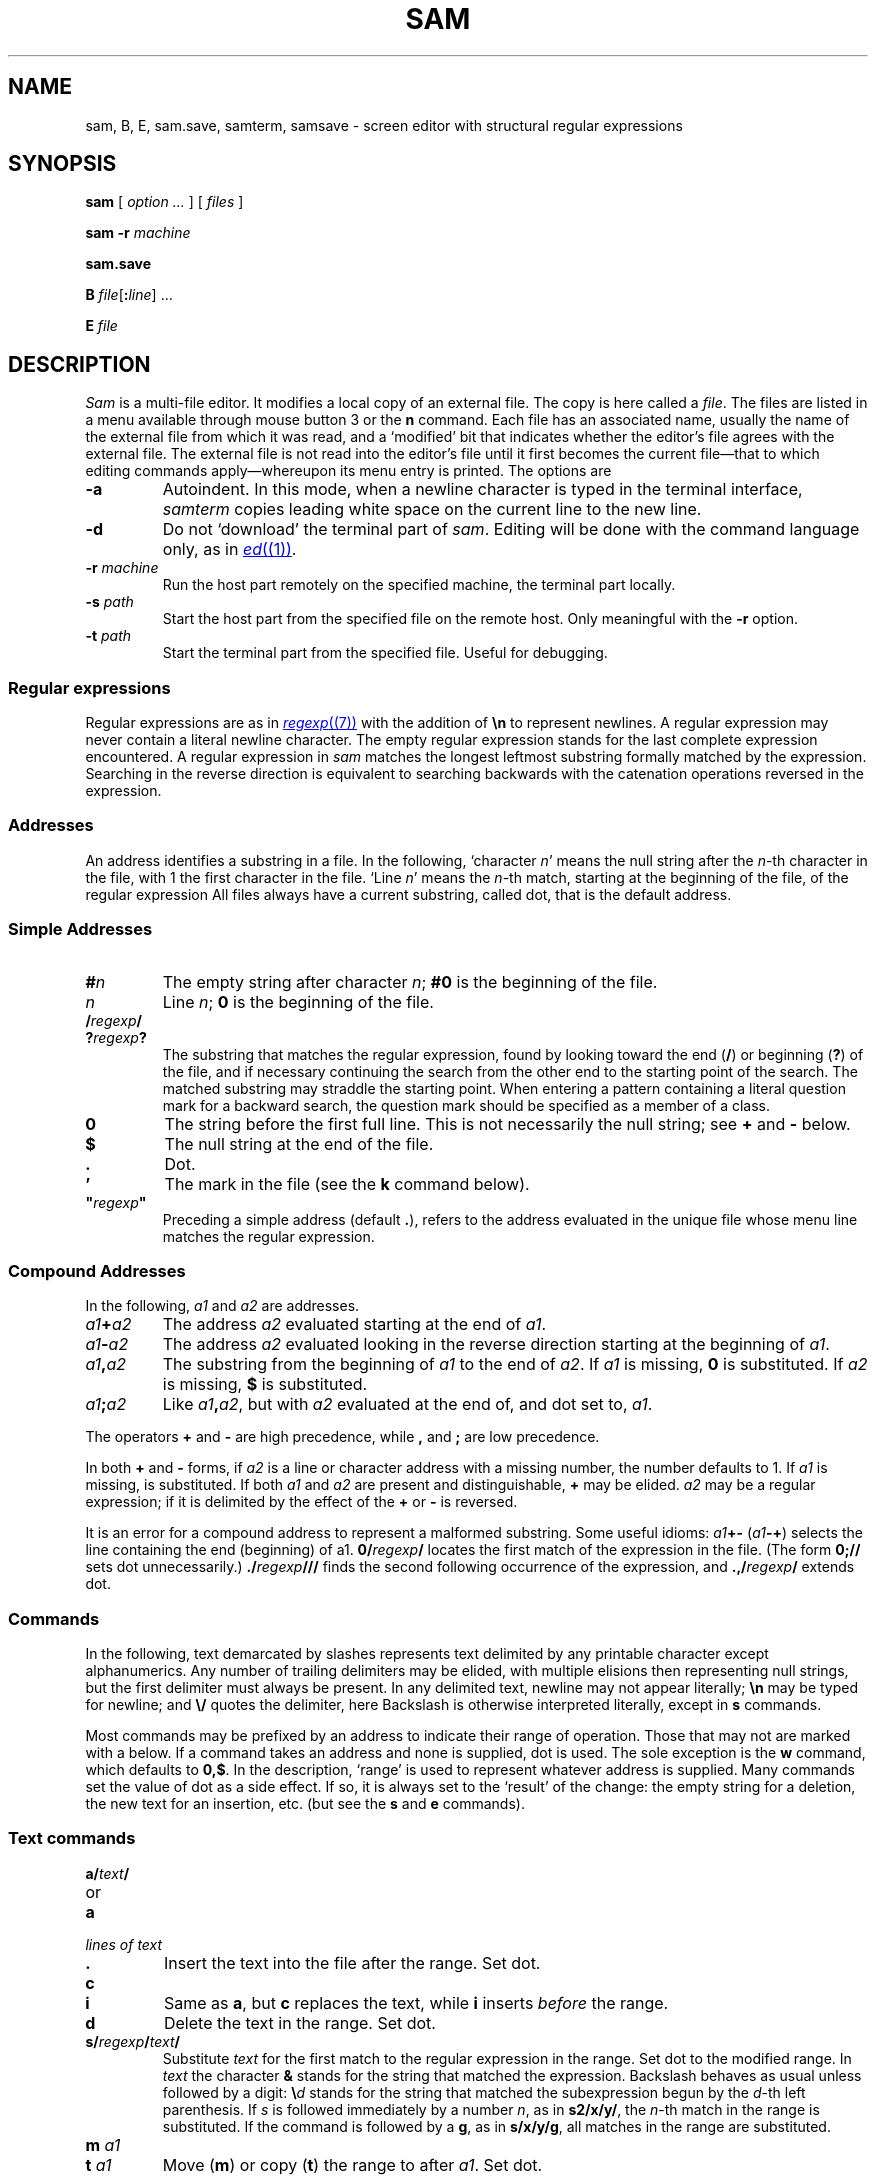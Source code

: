 .TH SAM 1
.ds a \fR*\ \fP
.SH NAME
sam, B, E, sam.save, samterm, samsave \- screen editor with structural regular expressions
.SH SYNOPSIS
.B sam
[
.I option ...
] [
.I files
]
.PP
.B sam
.B -r
.I machine
.PP
.B sam.save
.PP
.B B
.IB file \fR[\fP: line \fR]
\&...
.PP
.B E
.I file
.SH DESCRIPTION
.I Sam
is a multi-file editor.
It modifies a local copy of an external file.
The copy is here called a
.IR file .
The files are listed in a menu available through mouse button 3
or the
.B n
command.
Each file has an associated name, usually the name of the
external file from which it was read, and a `modified' bit that indicates whether
the editor's file agrees with the external file.
The external file is not read into
the editor's file until it first becomes the current file\(emthat to
which editing commands apply\(emwhereupon its menu entry is printed.
The options are
.TF -rmachine
.TP
.B -a
Autoindent.  In this mode, when a newline character is typed
in the terminal interface,
.I samterm
copies leading white space on the current line to the new line.
.TP
.B -d
Do not `download' the terminal part of
.IR sam .
Editing will be done with the command language only, as in
.MR ed (1) .
.TP
.BI -r " machine
Run the host part remotely
on the specified machine, the terminal part locally.
.TP
.BI -s " path
Start the host part from the specified file on the remote host.
Only meaningful with the
.BI -r
option.
.TP
.BI -t " path
Start the terminal part from the specified file.  Useful
for debugging.
.PD
.SS Regular expressions
Regular expressions are as in
.MR regexp (7)
with the addition of
.BR \en
to represent newlines.
A regular expression may never contain a literal newline character.
The empty
regular expression stands for the last complete expression encountered.
A regular expression in
.I sam
matches the longest leftmost substring formally
matched by the expression.
Searching in the reverse direction is equivalent
to searching backwards with the catenation operations reversed in
the expression.
.SS Addresses
An address identifies a substring in a file.
In the following, `character
.IR n '
means the null string
after the
.IR n -th
character in the file, with 1 the
first character in the file.
`Line
.IR n '
means the
.IR n -th
match,
starting at the beginning of the file, of the regular expression
.LR .*\en? .
All files always have a current substring, called dot,
that is the default address.
.SS Simple Addresses
.PD 0
.TP
.BI # n
The empty string after character
.IR n ;
.B #0
is the beginning of the file.
.TP
.I n
Line
.IR n ;
.B 0
is the beginning of the file.
.TP
.BI  / regexp /
.PD 0
.TP
.BI ? regexp ?
The substring that matches the regular expression,
found by looking toward the end
.RB ( / )
or beginning
.RB ( ? )
of the file,
and if necessary continuing the search from the other end to the
starting point of the search.
The matched substring may straddle
the starting point.
When entering a pattern containing a literal question mark
for a backward search, the question mark should be
specified as a member of a class.
.PD
.TP
.B 0
The string before the first full line.
This is not necessarily
the null string; see
.B +
and
.B -
below.
.TP
.B $
The null string at the end of the file.
.TP
.B .
Dot.
.TP
.B \&'
The mark in the file (see the
.B k
command below).
.TP
\fB"\f2regexp\fB"\f1\f1
Preceding a simple address (default
.BR . ),
refers to the address evaluated in the unique file whose menu line
matches the regular expression.
.PD
.SS Compound Addresses
In the following,
.I a1
and
.I a2
are addresses.
.TF a1+a2
.TP
.IB a1 + a2
The address
.I a2
evaluated starting at the end of
.IR a1 .
.TP
.IB a1 - a2
The address
.I a2
evaluated looking in the reverse direction
starting at the beginning of
.IR a1 .
.TP
.IB a1 , a2
The substring from the beginning of
.I a1
to the end of
.IR a2 .
If
.I a1
is missing,
.B 0
is substituted.
If
.I a2
is missing,
.B $
is substituted.
.TP
.IB  a1 ; a2
Like
.IB a1 , a2\f1,
but with
.I a2
evaluated at the end of, and dot set to,
.IR a1 .
.PD
.PP
The operators
.B +
and
.B -
are high precedence, while
.B ,
and
.B ;
are low precedence.
.PP
In both
.B +
and
.B -
forms, if
.I a2
is a line or character address with a missing
number, the number defaults to 1.
If
.I a1
is missing,
.L .
is substituted.
If both
.I a1
and
.I a2
are present and distinguishable,
.B +
may be elided.
.I a2
may be a regular
expression; if it is delimited by
.LR ? 's,
the effect of the
.B +
or
.B -
is reversed.
.PP
It is an error for a compound address to represent a malformed substring.
Some useful idioms:
.IB a1 +-
\%(\f2a1\fB-+\f1)
selects the line containing
the end (beginning) of a1.
.BI 0/ regexp /
locates the first match of the expression in the file.
(The form
.B 0;//
sets dot unnecessarily.)
.BI ./ regexp ///
finds the second following occurrence of the expression,
and
.BI .,/ regexp /
extends dot.
.SS Commands
In the following, text demarcated by slashes represents text delimited
by any printable
character except alphanumerics.
Any number of
trailing delimiters may be elided, with multiple elisions then representing
null strings, but the first delimiter must always
be present.
In any delimited text,
newline may not appear literally;
.B \en
may be typed for newline; and
.B \e/
quotes the delimiter, here
.LR / .
Backslash is otherwise interpreted literally, except in
.B s
commands.
.PP
Most commands may be prefixed by an address to indicate their range
of operation.
Those that may not are marked with a
.L *
below.
If a command takes
an address and none is supplied, dot is used.
The sole exception is
the
.B w
command, which defaults to
.BR 0,$ .
In the description, `range' is used
to represent whatever address is supplied.
Many commands set the
value of dot as a side effect.
If so, it is always set to the `result'
of the change: the empty string for a deletion, the new text for an
insertion, etc. (but see the
.B s
and
.B e
commands).
.br
.ne 1.2i
.SS Text commands
.PD 0
.TP
.BI a/ text /
.TP
or
.TP
.B  a
.TP
.I lines of text
.TP
.B .
Insert the text into the file after the range.
Set dot.
.PD
.TP
.B c\fP
.br
.ns
.TP
.B i\fP
Same as
.BR a ,
but
.B c
replaces the text, while
.B i
inserts
.I before
the range.
.TP
.B d
Delete the text in the range.
Set dot.
.TP
.BI s/ regexp / text /
Substitute
.I text
for the first match to the regular expression in the range.
Set dot to the modified range.
In
.I text
the character
.B &
stands for the string
that matched the expression.
Backslash behaves as usual unless followed by
a digit:
.BI \e d
stands for the string that matched the
subexpression begun by the
.IR d -th
left parenthesis.
If
.I s
is followed immediately by a
number
.IR n ,
as in
.BR s2/x/y/ ,
the
.IR n -th
match in the range is substituted.
If the
command is followed by a
.BR g ,
as in
.BR s/x/y/g ,
all matches in the range
are substituted.
.TP
.BI m " a1
.br
.ns
.TP
.BI t " a1
Move
.RB ( m )
or copy
.RB ( t )
the range to after
.IR a1 .
Set dot.
.SS Display commands
.PD 0
.TP
.B p
Print the text in the range.
Set dot.
.TP
.B =
Print the line address and character address of the range.
.TP
.B =#
Print just the character address of the range.
.PD
.SS File commands
.PD 0
.TP
.BI \*ab " file-list
Set the current file to the first file named in the list
that
.I sam
also has in its menu.
The list may be expressed
.BI < "Plan 9 command"
in which case the file names are taken as words (in the shell sense)
generated by the Plan 9 command.
.TP
.BI \*aB " file-list
Same as
.BR b ,
except that file names not in the menu are entered there,
and all file names in the list are examined.
.TP
.B \*an
Print a menu of files.
The format is:
.RS
.TP 11
.BR ' " or blank
indicating the file is modified or clean,
.TP 11
.BR - " or \&" +
indicating the file is unread or has been read
(in the terminal,
.B *
means more than one window is open),
.TP 11
.BR . " or blank
indicating the current file,
.TP 11
a blank,
.TP 11
and the file name.
.RE
.TP 0
.BI \*aD " file-list
Delete the named files from the menu.
If no files are named, the current file is deleted.
It is an error to
.B D
a modified file, but a subsequent
.B D
will delete such a file.
.PD
.SS I/O Commands
.PD 0
.TP
.BI \*ae " filename
Replace the file by the contents of the named external file.
Set dot to the beginning of the file.
.TP
.BI r " filename
Replace the text in the range by the contents of the named external file.
Set dot.
.TP
.BI w " filename
Write the range (default
.BR 0,$ )
to the named external file.
.TP
.BI \*af " filename
Set the file name and print the resulting menu entry.
.PP
If the file name is absent from any of these, the current file name is used.
.B e
always sets the file name;
.B r
and
.B w
do so if the file has no name.
.TP
.BI < " Plan 9-command
Replace the range by the standard output of the
Plan 9 command.
.TP
.BI > " Plan 9-command
Send the range to the standard input of the
Plan 9 command.
.TP
.BI ^ " Plan 9-command
Send the standard output of the Plan 9 command
to the command window.
.TP
.BI | " Plan 9-command
Send the range to the standard input, and replace it by
the standard output, of the
Plan 9 command.
.TP
.BI _ " Plan 9-command
Send the range to the standard input, and send the
standard output of the Plan 9 command to the command
window.
.TP
.BI \*a! " Plan 9-command
Run the
Plan 9 command.
.TP
.BI \*acd " directory
Change working directory.
If no directory is specified,
.B $HOME
is used.
.PD
.PP
In any of
.BR < ,
.BR > ,
.B |
or
.BR ! ,
if the
.I Plan 9 command
is omitted the last
.I Plan 9 command
(of any type) is substituted.
If
.I sam
is
.I downloaded
(using the mouse and raster display, i.e. not using option
.BR -d ),
.B !
sets standard input to
.BR /dev/null ,
and otherwise
unassigned output
.RB ( stdout
for
.B !
and
.BR > ,
.B stderr
for all) is placed in
.B /tmp/sam.err
and the first few lines are printed.
.SS Loops and Conditionals
.PD 0
.TP
.BI x/ regexp / " command
For each match of the regular expression in the range, run the command
with dot set to the match.
Set dot to the last match.
If the regular
expression and its slashes are omitted,
.L /.*\en/
is assumed.
Null string matches potentially occur before every character
of the range and at the end of the range.
.TP
.BI y/ regexp / " command
Like
.BR x ,
but run the command for each substring that lies before, between,
or after
the matches that would be generated by
.BR x .
There is no default regular expression.
Null substrings potentially occur before every character
in the range.
.TP
.BI \*aX/ regexp / " command
For each file whose menu entry matches the regular expression,
make that the current file and
run the command.
If the expression is omitted, the command is run
in every file.
.TP
.BI \*aY/ regexp / " command
Same as
.BR X ,
but for files that do not match the regular expression,
and the expression is required.
.TP
.BI g/ regexp / " command
.br
.ns
.TP
.BI v/ regexp / " command
If the range contains
.RB ( g )
or does not contain
.RB ( v )
a match for the expression,
set dot to the range and run the command.
.PP
These may be nested arbitrarily deeply, but only one instance of either
.B X
or
.B Y
may appear in a \%single command.
An empty command in an
.B x
or
.B y
defaults to
.BR p ;
an empty command in
.B X
or
.B Y
defaults to
.BR f .
.B g
and
.B v
do not have defaults.
.PD
.SS Miscellany
.TF (empty)
.TP
.B k
Set the current file's mark to the range.  Does not set dot.
.TP
.B \*aq
Quit.
It is an error to quit with modified files, but a second
.B q
will succeed.
.TP
.BI \*au " n
Undo the last
.I n
(default 1)
top-level commands that changed the contents or name of the
current file, and any other file whose most recent change was simultaneous
with the current file's change.
Successive
.BR u 's
move further back in time.
The only commands for which u is ineffective are
.BR cd ,
.BR u ,
.BR q ,
.B w
and
.BR D .
If
.I n
is negative,
.B u
`redoes,' undoing the undo, going forwards in time again.
.TP
(empty)
If the range is explicit, set dot to the range.
If
.I sam
is downloaded, the resulting dot is selected on the screen;
otherwise it is printed.
If no address is specified (the
command is a newline) dot is extended in either direction to
line boundaries and printed.
If dot is thereby unchanged, it is set to
.B .+1
and printed.
.PD
.SS Grouping and multiple changes
Commands may be grouped by enclosing them in braces
.BR {} .
Commands within the braces must appear on separate lines (no backslashes are
required between commands).
Semantically, an opening brace is like a command:
it takes an (optional) address and sets dot for each sub-command.
Commands within the braces are executed sequentially, but changes made
by one command are not visible to other commands (see the next
paragraph).
Braces may be nested arbitrarily.
.PP
When a command makes a number of changes to a file, as in
.BR x/re/c/text/ ,
the addresses of all changes to the file are computed in the original file.
If the changes are in sequence,
they are applied to the file.
Successive insertions at the same address are catenated into a single
insertion composed of the several insertions in the order applied.
.SS The terminal
What follows refers to behavior of
.I sam
when downloaded, that is, when
operating as a display editor on a raster display.
This is the default
behavior; invoking
.I sam
with the
.B -d
(no download) option provides access
to the command language only.
.PP
Each file may have zero or more windows open.
Each window is equivalent
and is updated simultaneously with changes in other windows on the same file.
Each window has an independent value of dot, indicated by a highlighted
substring on the display.
Dot may be in a region not within
the window.
There is usually a `current window',
marked with a dark border, to which typed text and editing
commands apply.
Text may be typed and edited as in
.MR rio (1) ;
also the escape key (ESC) selects (sets dot to) text typed
since the last mouse button hit.
.PP
Ctrl+b switches to the command window and moves to the end
of the text.
Ctrl+g switches from to the last focused window.
If the focused window is a text window, ctrl+g switches
to the next zeroxed instance of that window.
.PP
The button 3 menu controls window operations.
The top of the menu
provides the following operators, each of which uses one or
more
.IR rio -like
cursors to prompt for selection of a window or sweeping
of a rectangle.
`Sweeping' a null rectangle gets a large window, disjoint
from the command window or the whole screen, depending on
where the null rectangle is.
.TF resize
.TP
.B new
Create a new, empty file.
.TP
.B zerox
Create a copy of an existing window.
.TP
.B resize
As in
.IR rio .
.TP
.B close
Delete the window.
In the last window of a file,
.B close
is equivalent to a
.B D
for the file.
.TP
.B write
Equivalent to a
.B w
for the file.
.PD
.PP
Below these operators is a list of available files, starting with
.BR ~~sam~~ ,
the command window.
Selecting a file from the list makes the most recently
used window on that file current, unless it is already current, in which
case selections cycle through the open windows.
If no windows are open
on the file, the user is prompted to open one.
Files other than
.B ~~sam~~
are marked with one of the characters
.B -+*
according as zero, one, or more windows
are open on the file.
A further mark
.L .
appears on the file in the current window and
a single quote,
.BR ' ,
on a file modified since last write.
.PP
The command window, created automatically when
.B sam
starts, is an ordinary window except that text typed to it
is interpreted as commands for the editor rather than passive text,
and text printed by editor commands appears in it.
The behavior is like
.IR rio ,
with an `output point' that separates commands being typed from
previous output.
Commands typed in the command window apply to the
current open file\(emthe file in the most recently
current window.
.SS Manipulating text
Button 1 changes selection, much like
.IR rio .
Pointing to a non-current window with button 1 makes it current;
within the current window, button 1 selects text, thus setting dot.
Double-clicking selects text to the boundaries of words, lines,
quoted strings or bracketed strings, depending on the text at the click.
.PP
Button 2 provides a menu of editing commands:
.TF /regexp
.TP
.B cut
Delete dot and save the deleted text in the snarf buffer.
.TP
.B paste
Replace the text in dot by the contents of the snarf buffer.
.TP
.B snarf
Save the text in dot in the snarf buffer.
.TP
.B plumb
Send the text in the selection as a plumb
message.  If the selection is empty,
the white-space-delimited block of text is sent as a plumb message
with a
.B click
attribute defining where the selection lies (see
.MR plumb (7) ).
.TP
.B look
Search forward for the next occurrence of the literal text in dot.
If dot is the null string, the text in the snarf buffer is
used.
The snarf buffer is unaffected.
.TP
.B <rio>
Exchange snarf buffers with
.IR rio .
.TP
.BI / regexp
Search forward for the next match of the last regular expression
typed in a command.
(Not in command window.)
.TP
.B send
Send the text in dot, or the snarf buffer if
dot is the null string, as if it were typed to the command window.
Saves the sent text in the snarf buffer.
(Command window only.)
.PD
.SS Simulated buttons
For systems without a three-button mouse, the keyboard modifier
keys can be used to modify the effect of the main mouse button.
On Unix systems, the Control key changes the main button to button 2,
and the Alt key changes it to button 3.
On Mac systems, the Option key changes the main button to button 2,
and the Command key changes it to button 3.
Also on Mac systems, the usual keyboard shortcuts
Command-C, -V, and -X invoke
copy, paste, and cut,
as in other programs.
.SS External communication
.I Sam
listens to the
.B edit
plumb port.
If plumbing is not active,
on invocation
.I sam
creates a named pipe
.BI /srv/sam. user
which acts as an additional source of commands.  Characters written to
the named pipe are treated as if they had been typed in the command window.
.PP
.I B
is a shell-level command that causes an instance of
.I sam
running on the same terminal to load the named
.IR files .
.I B
uses either plumbing or the named pipe, whichever service is available.
If plumbing is not enabled,
the option allows a line number to be specified for
the initial position to display in the last named file
(plumbing provides a more general mechanism for this ability).
.PP
.I E
is a shell-level command that can be used as
.B $EDITOR
in a Unix environment.
It runs
.I B
on
.I file
and then does not exit until
.I file
is changed, which is taken as a signal that
.I file
is done being edited.
.SS Abnormal termination
If
.I sam
terminates other than by a
.B q
command (by hangup, deleting its window, etc.), modified
files are saved in an
executable file,
.BR $HOME/sam.save .
This program, when executed, asks whether to write
each file back to a external file.
The answer
.L y
causes writing; anything else skips the file.
.SH FILES
.TF $HOME/sam.save
.TP
.B $HOME/sam.save
.TP
.B $HOME/sam.err
.TP
.B \*9/bin/samsave
the program called to unpack
.BR $HOME/sam.save .
.SH SOURCE
.TF \*9/src/cmd/samterm
.TP
.B \*9/src/cmd/sam
source for
.I sam
itself
.TP
.B \*9/src/cmd/samterm
source for the separate terminal part
.TP
.B \*9/bin/B
.TP
.B \*9/bin/E
.SH SEE ALSO
.MR ed (1) ,
.MR sed (1) ,
.MR grep (1) ,
.MR rio (1) ,
.MR regexp (7) .
.PP
Rob Pike,
``The text editor sam''.
